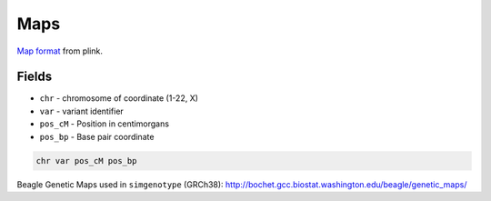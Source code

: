 .. _formats-maps:


Maps
====
`Map format <https://www.cog-genomics.org/plink/1.9/formats#map>`_ from plink. 

Fields
------
* ``chr`` - chromosome of coordinate (1-22, X)  
* ``var`` - variant identifier   
* ``pos_cM`` - Position in centimorgans   
* ``pos_bp`` - Base pair coordinate  

.. code-block::

  chr var pos_cM pos_bp

Beagle Genetic Maps used in ``simgenotype`` (GRCh38): http://bochet.gcc.biostat.washington.edu/beagle/genetic_maps/

